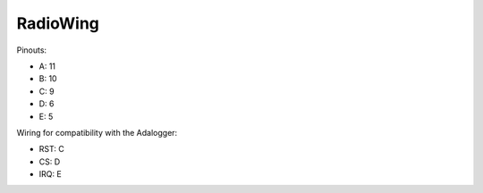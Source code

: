 RadioWing
=========


Pinouts:

+ A: 11
+ B: 10
+ C: 9
+ D: 6
+ E: 5

Wiring for compatibility with the Adalogger:

+ RST: C
+ CS:  D
+ IRQ: E
